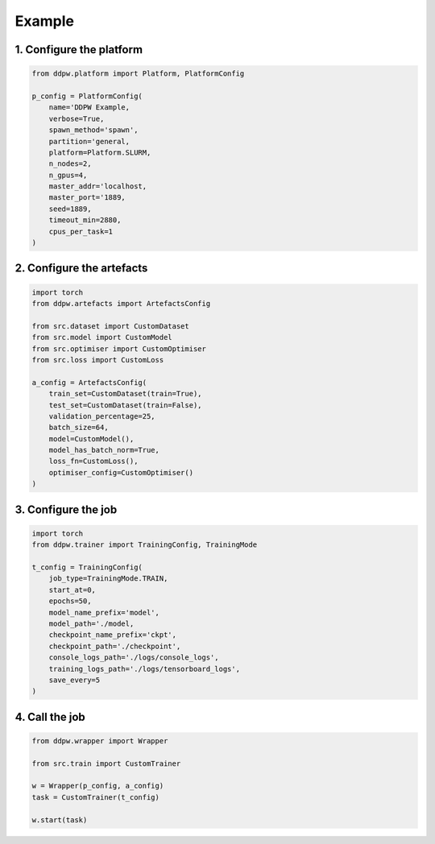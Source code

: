 Example
#######

1. Configure the platform
^^^^^^^^^^^^^^^^^^^^^^^^^

.. code-block:: python

    from ddpw.platform import Platform, PlatformConfig

    p_config = PlatformConfig(
        name='DDPW Example,
        verbose=True,
        spawn_method='spawn',
        partition='general,
        platform=Platform.SLURM,
        n_nodes=2,
        n_gpus=4,
        master_addr='localhost,
        master_port='1889,
        seed=1889,
        timeout_min=2880,
        cpus_per_task=1
    )

2. Configure the artefacts
^^^^^^^^^^^^^^^^^^^^^^^^^^

.. code-block:: python

    import torch
    from ddpw.artefacts import ArtefactsConfig

    from src.dataset import CustomDataset
    from src.model import CustomModel
    from src.optimiser import CustomOptimiser
    from src.loss import CustomLoss

    a_config = ArtefactsConfig(
        train_set=CustomDataset(train=True),
        test_set=CustomDataset(train=False),
        validation_percentage=25,
        batch_size=64,
        model=CustomModel(),
        model_has_batch_norm=True,
        loss_fn=CustomLoss(),
        optimiser_config=CustomOptimiser()
    )

3. Configure the job
^^^^^^^^^^^^^^^^^^^^

.. code-block:: python

    import torch
    from ddpw.trainer import TrainingConfig, TrainingMode

    t_config = TrainingConfig(
        job_type=TrainingMode.TRAIN,
        start_at=0,
        epochs=50,
        model_name_prefix='model',
        model_path='./model,
        checkpoint_name_prefix='ckpt',
        checkpoint_path='./checkpoint',
        console_logs_path='./logs/console_logs',
        training_logs_path='./logs/tensorboard_logs',
        save_every=5
    )

4. Call the job
^^^^^^^^^^^^^^^

.. code-block:: python

    from ddpw.wrapper import Wrapper

    from src.train import CustomTrainer

    w = Wrapper(p_config, a_config)
    task = CustomTrainer(t_config)

    w.start(task)
